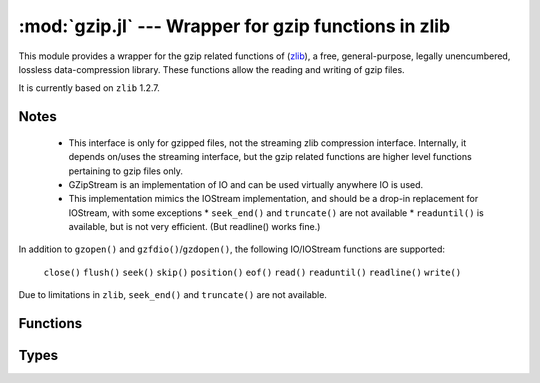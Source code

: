 :mod:`gzip.jl` --- Wrapper for gzip functions in zlib
=====================================================

.. module:: gzip.jl
   :synopsis: Wrapper for gzip functions in zlib


This module provides a wrapper for the gzip related functions of
(`zlib <http://zlib.net/>`_), a free, general-purpose, legally
unencumbered, lossless data-compression library.  These functions
allow the reading and writing of gzip files.

It is currently based on ``zlib`` 1.2.7.

-----
Notes
-----

 * This interface is only for gzipped files, not the streaming zlib
   compression interface. Internally, it depends on/uses the streaming
   interface, but the gzip related functions are higher level
   functions pertaining to gzip files only.

 * GZipStream is an implementation of IO and can be used virtually
   anywhere IO is used.

 * This implementation mimics the IOStream implementation, and should
   be a drop-in replacement for IOStream, with some exceptions
   * ``seek_end()`` and ``truncate()`` are not available
   * ``readuntil()`` is available, but is not very efficient.  (But readline() works fine.)

In addition to ``gzopen()`` and ``gzfdio()``/``gzdopen()``, the
following IO/IOStream functions are supported:

  ``close()``
  ``flush()``
  ``seek()``
  ``skip()``
  ``position()``
  ``eof()``
  ``read()``
  ``readuntil()``
  ``readline()``
  ``write()``

Due to limitations in ``zlib``, ``seek_end()`` and ``truncate()`` are not available.

---------
Functions
---------

.. function:: gzopen(fname[, gzmode[, buf_size]])

   Opens a file with mode (default "r"), setting internal buffer size
   to buf_size (default Z_DEFAULT_BUFSIZE=8192), and returns a the
   file as a GZipStream.

   ``gzmode`` must contain one of

   ==== =================================
    r    read
    w    write, create, truncate
    a    write, create, append
   ==== =================================

   In addition, gzmode may also contain

   ===== =================================
     x    create the file exclusively
          (fails if file exists)
    0-9   compression level
   ===== =================================

   and/or a compression strategy:

   ==== =================================
    f    filtered data
    h    Huffman-only compression
    R    run-length encoding
    F    fixed code compression
   ==== =================================

   Note that '+' is not allowed in gzmode.

   If an error occurs, ``gzopen`` throws a GZError()


.. function:: gzdopen(fd[, gzmode[, buf_size]])

   Create a ``GZipStream`` object from an integer file descriptor.
   See ``gzopen`` for ``gzmode`` and ``buf_size`` descriptions.

.. function:: gzdopen(s[, gzmode[, buf_size]])

   Create a ``GZipStream`` object from IOStream ``s``.

-----
Types
-----

.. type:: GZipStream(name, gz_file[, buf_size[, fd[, s]]])

   Subtype of ``IO`` which wraps a gzip stream.  Returned by
   ``gzopen`` and ``gzdopen``.

.. type:: GZError(err, err_str)

   gzip error number and string.  Possible error values:

   +---------------------+---------------------------------------+
   | ``Z_OK``            | No error                              |
   +---------------------+---------------------------------------+
   | ``Z_ERRNO``         | Filesystem error (consult errno())    |
   +---------------------+---------------------------------------+
   | ``Z_STREAM_ERROR``  | Inconsistent stream state             |
   +---------------------+---------------------------------------+
   | ``Z_DATA_ERROR``    | Compressed data error                 |
   +---------------------+---------------------------------------+
   | ``Z_MEM_ERROR``     | Out of memory                         |
   +---------------------+---------------------------------------+
   | ``Z_BUF_ERROR``     | Input buffer full/output buffer empty |
   +---------------------+---------------------------------------+
   | ``Z_VERSION_ERROR`` | zlib library version is incompatible  |
   |                     | with caller version                   |
   +---------------------+---------------------------------------+

